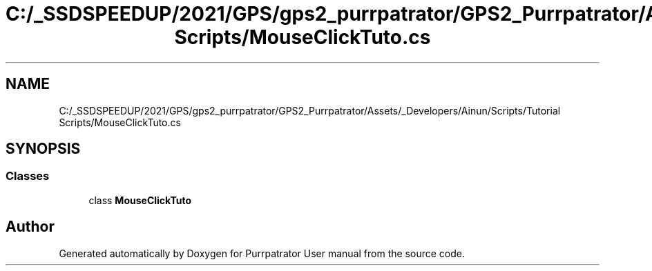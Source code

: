 .TH "C:/_SSDSPEEDUP/2021/GPS/gps2_purrpatrator/GPS2_Purrpatrator/Assets/_Developers/Ainun/Scripts/Tutorial Scripts/MouseClickTuto.cs" 3 "Mon Apr 18 2022" "Purrpatrator User manual" \" -*- nroff -*-
.ad l
.nh
.SH NAME
C:/_SSDSPEEDUP/2021/GPS/gps2_purrpatrator/GPS2_Purrpatrator/Assets/_Developers/Ainun/Scripts/Tutorial Scripts/MouseClickTuto.cs
.SH SYNOPSIS
.br
.PP
.SS "Classes"

.in +1c
.ti -1c
.RI "class \fBMouseClickTuto\fP"
.br
.in -1c
.SH "Author"
.PP 
Generated automatically by Doxygen for Purrpatrator User manual from the source code\&.
